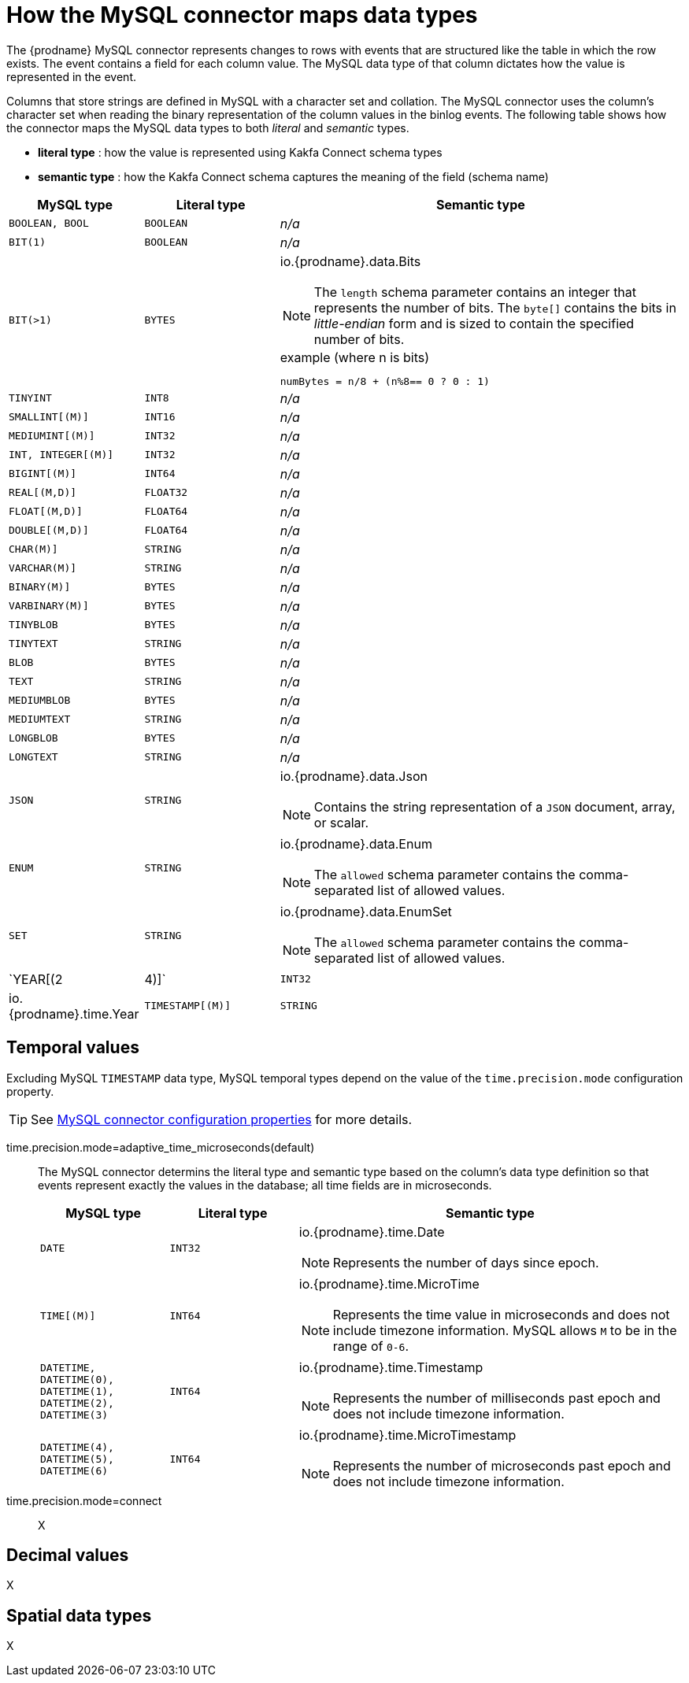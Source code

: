 // Metadata created by nebel
//

[id="how-the-mysql-connector-maps-data-types_{context}"]
= How the MySQL connector maps data types

The {prodname} MySQL connector represents changes to rows with events that are structured like the table in which the row exists. The event contains a field for each column value. The MySQL data type of that column dictates how the value is represented in the event.

Columns that store strings are defined in MySQL with a character set and collation. The MySQL connector uses the column's character set when reading the binary representation of the column values in the binlog events. The following table shows how the connector maps the MySQL data types to both _literal_ and _semantic_ types.

* *literal type* : how the value is represented using Kakfa Connect schema types
* *semantic type* : how the Kakfa Connect schema captures the meaning of the field (schema name) 

[cols="2,2,6"]
|===
|MySQL type |Literal type |Semantic type

|`BOOLEAN, BOOL`
|`BOOLEAN`
a| _n/a_

|`BIT(1)`
|`BOOLEAN`
a| _n/a_

|`BIT(>1)`
|`BYTES`
a| io.{prodname}.data.Bits

NOTE: The `length` schema parameter contains an integer that represents the number of bits. The `byte[]` contains the bits in _little-endian_ form and is sized to contain the specified number of bits.

.example (where n is bits)
----
numBytes = n/8 + (n%8== 0 ? 0 : 1)
----

|`TINYINT`
|`INT8`
a| _n/a_

|`SMALLINT[(M)]`
|`INT16`
a| _n/a_

|`MEDIUMINT[(M)]`
|`INT32`
a| _n/a_

|`INT, INTEGER[(M)]`
|`INT32`
a| _n/a_

|`BIGINT[(M)]`
|`INT64`
a| _n/a_

|`REAL[(M,D)]`
|`FLOAT32`
a| _n/a_

|`FLOAT[(M,D)]`
|`FLOAT64`
a| _n/a_

|`DOUBLE[(M,D)]`
|`FLOAT64`
a| _n/a_

|`CHAR(M)]`
|`STRING`
a| _n/a_

|`VARCHAR(M)]`
|`STRING`
a| _n/a_

|`BINARY(M)]`
|`BYTES`
a| _n/a_

|`VARBINARY(M)]`
|`BYTES`
a| _n/a_

|`TINYBLOB`
|`BYTES`
a| _n/a_

|`TINYTEXT`
|`STRING`
a| _n/a_

|`BLOB`
|`BYTES`
a| _n/a_

|`TEXT`
|`STRING`
a| _n/a_

|`MEDIUMBLOB`
|`BYTES`
a| _n/a_

|`MEDIUMTEXT`
|`STRING`
a| _n/a_

|`LONGBLOB`
|`BYTES`
a| _n/a_

|`LONGTEXT`
|`STRING`
a| _n/a_

|`JSON`
|`STRING`
a| io.{prodname}.data.Json

NOTE: Contains the string representation of a `JSON` document, array, or scalar.

|`ENUM`
|`STRING`
a| io.{prodname}.data.Enum

NOTE: The `allowed` schema parameter contains the comma-separated list of allowed values.

|`SET`
|`STRING`
a| io.{prodname}.data.EnumSet

NOTE: The `allowed` schema parameter contains the comma-separated list of allowed values.

|`YEAR[(2|4)]`
|`INT32`
a| io.{prodname}.time.Year

|`TIMESTAMP[(M)]`
|`STRING`
a| io.{prodname}.time.ZonedTimestamp

NOTE: In link:https://www.iso.org/iso-8601-date-and-time-format.html[ISO 8601] format with microsecond precision. MySQL allows `M` to be in the range of `0-6`.

|===

== Temporal values

Excluding MySQL `TIMESTAMP` data type, MySQL temporal types depend on the value of the `time.precision.mode` configuration property.

TIP: See xref:mysql-connector-configuration-properties_{context}[MySQL connector configuration properties] for more details.

time.precision.mode=adaptive_time_microseconds(default)::
    The MySQL connector determins the literal type and semantic type based on the column's data type definition so that events represent exactly the values in the database; all time fields are in microseconds.
+
[cols="2,2,6"]
|===
|MySQL type |Literal type |Semantic type

|`DATE`
|`INT32`
a| io.{prodname}.time.Date

NOTE: Represents the number of days since epoch.

|`TIME[(M)]`
|`INT64`
a| io.{prodname}.time.MicroTime

NOTE: Represents the time value in microseconds and does not include timezone information. MySQL allows `M` to be in the range of `0-6`.

|`DATETIME, DATETIME(0), DATETIME(1), DATETIME(2), DATETIME(3)`
|`INT64`
a| io.{prodname}.time.Timestamp

NOTE: Represents the number of milliseconds past epoch and does not include timezone information.

|`DATETIME(4), DATETIME(5), DATETIME(6)`
|`INT64`
a| io.{prodname}.time.MicroTimestamp

NOTE: Represents the number of microseconds past epoch and does not include timezone information.

|===
+

time.precision.mode=connect::
    X
    
== Decimal values

X

== Spatial data types

X
